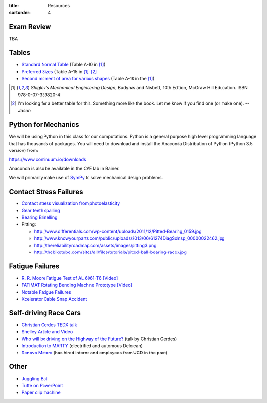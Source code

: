 :title: Resources
:sortorder: 4

Exam Review
===========

TBA

Tables
======

- `Standard Normal Table`_ (Table A-10 in [1]_)
- `Preferred Sizes`_ (Table A-15 in [1]_) [2]_
- `Second moment of area for various shapes`_ (Table A-18 in the [1]_)

.. _Standard Normal Table: https://en.wikipedia.org/wiki/Standard_normal_table
.. _Preferred Sizes: https://en.wikipedia.org/wiki/Preferred_number
.. _Second moment of area for various shapes: https://en.wikipedia.org/wiki/List_of_area_moments_of_inertia

.. [1] *Shigley's Mechanical Engineering Design*, Budynas and Nisbett, 10th Edition,
   McGraw Hill Education. ISBN 978-0-07-339820-4
.. [2] I'm looking for a better table for this. Something more like the book.
   Let me know if you find one (or make one). *-- Jason*

Python for Mechanics
====================

We will be using Python in this class for our computations. Python is a general
purpose high level programming language that has thousands of packages. You
will need to download and install the Anaconda Distribution of Python (Python
3.5 version) from:

https://www.continuum.io/downloads

Anaconda is also be available in the CAE lab in Bainer.

We will primarily make use of SymPy_ to solve mechanical design problems.

.. _SymPy: http://sympy.org

Contact Stress Failures
=======================

- `Contact stress visualization from photoelasticity
  <https://upload.wikimedia.org/wikipedia/commons/1/18/Kontakt_Spannungsoptik.JPG>`_
- `Gear teeth spalling <http://www.rttech.com.au/wp-content/uploads/2010/06/mt6.jpg>`_
- `Bearing Brinelling <http://www.linearmotiontips.com/wp-content/uploads/2013/04/False-brinelling-300x300.jpg>`_
- Pitting:

  - http://www.differentials.com/wp-content/uploads/2011/12/Pitted-Bearing_0159.jpg
  - http://www.knowyourparts.com/public/uploads/2013/06/61274DiagSolnsp_00000022462.jpg
  - http://thereliabilityroadmap.com/assets/images/pitting3.png
  - http://thebiketube.com/sites/all/files/tutorials/pitted-ball-bearing-races.jpg

Fatigue Failures
================

- `R. R. Moore Fatigue Test of AL 6061-T6 [Video] <https://youtu.be/93I6Wk7GZhI>`_
- `FATIMAT Rotating Bending Machine Prototype [Video] <https://youtu.be/52knsY5AWIc>`_
- `Notable Fatigue Failures <https://en.wikipedia.org/wiki/Fatigue_%28material%29#Notable_fatigue_failures>`_
- `Xcelerator Cable Snap Accident <https://youtu.be/VFL2ybuxeUY>`_

Self-driving Race Cars
======================

- `Christian Gerdes TEDX talk
  <https://www.ted.com/talks/chris_gerdes_the_future_race_car_150mph_and_no_driver?language=en>`_
- `Shelley Article and Video
  <http://www.aaas.org/news/safer-self-driving-cars-race-track-may-hold-key>`_
- `Who will be driving on the Highway of the Future?
  <https://youtu.be/LFx0s3odCx8>`_ (talk by Christian Gerdes)
- `Introduction to MARTY <https://www.youtube.com/watch?v=WNIDcT0Zdj4>`_ (electrified and automous Delorean)
- `Renovo Motors <http://www.renovomotors.com/>`_ (has hired interns and
  employees from UCD in the past)

Other
=====

- `Juggling Bot <http://imgur.com/a/Ytscx>`_
- `Tufte on PowerPoint <http://www.edwardtufte.com/bboard/q-and-a-fetch-msg?msg_id=0001yB>`_
- `Paper clip machine <https://youtu.be/OsDdmDFDYHA>`_
